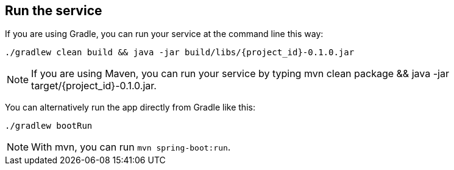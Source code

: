 ifndef::module[:module: service]

== Run the {module}
If you are using Gradle, you can run your {module} at the command line this way:

[subs="attributes", role="has-copy-button"]
....
./gradlew clean build && java -jar build/libs/{project_id}-0.1.0.jar
....

NOTE: If you are using Maven, you can run your {module} by typing +mvn clean package && java -jar target/{project_id}-0.1.0.jar+.

You can alternatively run the app directly from Gradle like this:

[subs="attributes", role="has-copy-button"]
....
./gradlew bootRun
....

NOTE: With mvn, you can run `mvn spring-boot:run`.
